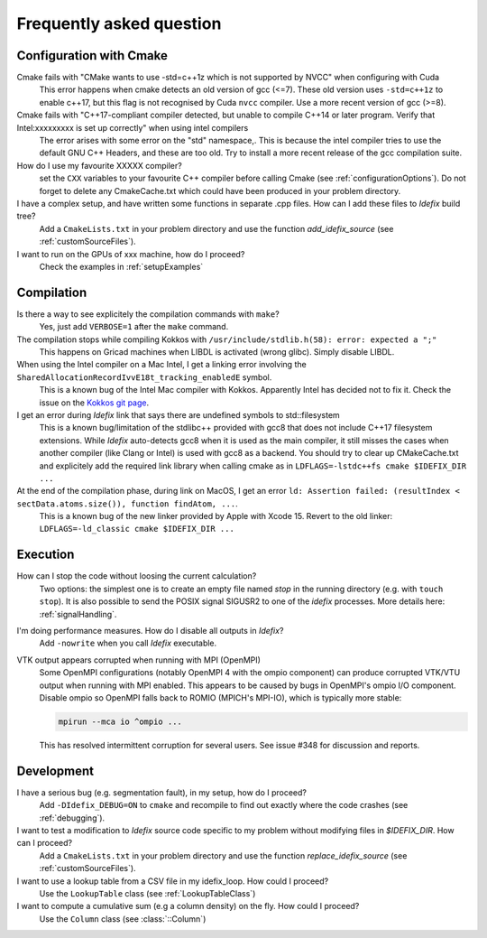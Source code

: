 .. _faq:

=========================
Frequently asked question
=========================

Configuration with Cmake
------------------------

Cmake fails with "CMake wants to use -std=c++1z which is not supported by NVCC" when configuring with Cuda
  This error happens when cmake detects an old version of gcc (<=7). These old version uses
  ``-std=c++1z`` to enable c++17, but this flag is not recognised by Cuda ``nvcc`` compiler. Use
  a more recent version of gcc (>=8).

Cmake fails with "C++17-compliant compiler detected, but unable to compile C++14 or later program.  Verify that Intel:xxxxxxxxx is set up correctly" when using intel compilers
  The error arises with some error on the "std" namespace,. This is because the intel compiler
  tries to use the default GNU C++ Headers, and these are too old. Try to install a more recent
  release of the gcc compilation suite.

How do I use my favourite XXXXX compiler?
  set the ``CXX`` variables to your favourite C++ compiler before calling Cmake (see :ref:`configurationOptions`).
  Do not forget to delete any CmakeCache.txt which could have been produced in your problem directory.

I have a complex setup, and have written some functions in separate .cpp files. How can I add these files to *Idefix* build tree?
  Add a ``CmakeLists.txt`` in your problem directory and use the function `add_idefix_source` (see :ref:`customSourceFiles`).

I want to run on the GPUs of xxx machine, how do I proceed?
  Check the examples in :ref:`setupExamples`

Compilation
-----------

Is there a way to see explicitely the compilation commands with ``make``?
  Yes, just add ``VERBOSE=1`` after the ``make`` command.

The compilation stops while compiling Kokkos with ``/usr/include/stdlib.h(58): error: expected a ";"``
  This happens on Gricad machines when LIBDL is activated (wrong glibc). Simply disable LIBDL.

When using the Intel compiler on a Mac Intel, I get a linking error involving the ``SharedAllocationRecordIvvE18t_tracking_enabledE`` symbol.
  This is a known bug of the Intel Mac compiler with Kokkos. Apparently Intel has decided not to fix it. Check the issue on the `Kokkos git page <https://github.com/kokkos/kokkos/issues/1959>`_.

I get an error during *Idefix* link that says there are undefined symbols to std::filesystem
  This is a known bug/limitation of the stdlibc++ provided with gcc8 that does not include C++17 filesystem extensions.
  While *Idefix* auto-detects gcc8 when it is used as the main compiler, it still misses the cases when another compiler
  (like Clang or Intel) is used with gcc8 as a backend.
  You should try to clear up CMakeCache.txt and explicitely add the required link library when calling cmake as in
  ``LDFLAGS=-lstdc++fs cmake $IDEFIX_DIR ...``

At the end of the compilation phase, during link on MacOS, I get an error ``ld: Assertion failed: (resultIndex < sectData.atoms.size()), function findAtom, ...``.
  This is a known bug of the new linker provided by Apple with Xcode 15. Revert to the old linker:
  ``LDFLAGS=-ld_classic cmake $IDEFIX_DIR ...``

Execution
---------

How can I stop the code without loosing the current calculation?
  Two options: the simplest one is to create an empty file named `stop` in the running directory
  (e.g. with ``touch stop``). It is also possible to send the POSIX signal SIGUSR2 to one of the
  *idefix* processes. More details here: :ref:`signalHandling`.

I'm doing performance measures. How do I disable all outputs in *Idefix*?
  Add ``-nowrite`` when you call *Idefix* executable.

VTK output appears corrupted when running with MPI (OpenMPI)
    Some OpenMPI configurations (notably OpenMPI 4 with the ompio component) can produce corrupted VTK/VTU output when running with MPI enabled. This appears to be caused by bugs in OpenMPI's ompio I/O component.
    Disable ompio so OpenMPI falls back to ROMIO (MPICH's MPI-IO), which is typically more stable:

    .. code-block:: console

       mpirun --mca io ^ompio ...

    This has resolved intermittent corruption for several users. See issue #348 for discussion and reports.

Development
-----------

I have a serious bug (e.g. segmentation fault), in my setup, how do I proceed?
  Add ``-DIdefix_DEBUG=ON`` to ``cmake`` and recompile to find out exactly where the code crashes (see :ref:`debugging`).

I want to test a modification to *Idefix* source code specific to my problem without modifying files in `$IDEFIX_DIR`. How can I proceed?
  Add a ``CmakeLists.txt`` in your problem directory and use the function `replace_idefix_source` (see :ref:`customSourceFiles`).

I want to use a lookup table from a CSV file in my idefix_loop. How could I proceed?
  Use the ``LookupTable`` class (see :ref:`LookupTableClass`)

I want to compute a cumulative sum (e.g a column density) on the fly. How could I proceed?
  Use the ``Column`` class (see :class:`::Column`)
